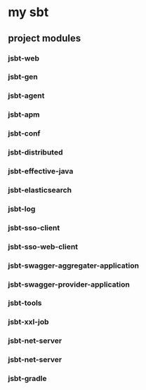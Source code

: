 * my sbt

** project modules

*** jsbt-web
*** jsbt-gen
*** jsbt-agent
*** jsbt-apm
*** jsbt-conf
*** jsbt-distributed
*** jsbt-effective-java
*** jsbt-elasticsearch
*** jsbt-log
*** jsbt-sso-client
*** jsbt-sso-web-client
*** jsbt-swagger-aggregater-application
*** jsbt-swagger-provider-application
*** jsbt-tools
*** jsbt-xxl-job
*** jsbt-net-server
*** jsbt-net-server
*** jsbt-gradle

